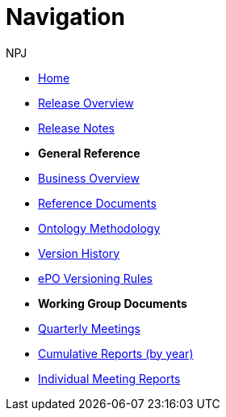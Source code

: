 :doctitle: Navigation
:doccode: epo-wgm-prod-018
:author: NPJ
:authoremail: nicole-anne.paterson-jones@ext.ec.europa.eu
:docdate: June 2023Working Group meetings

* xref:epo-home::index.adoc[Home]
* xref:EPO::Overview_V3.1.0.adoc[Release Overview]
* xref:EPO::release-notes.adoc[Release Notes]

* [.separated]#**General Reference**#
* xref:epo-home::business.adoc[Business Overview]
* xref:epo-home::references.adoc[Reference Documents]
* xref:epo-home::methodology.adoc[Ontology Methodology]
* xref:epo-home::history.adoc[Version History]
* xref:epo-home::versioning.adoc[ePO Versioning Rules]

* [.separated]#**Working Group Documents**#
* xref:epo-wgm::wider.adoc[Quarterly Meetings]
* xref:epo-wgm::cumulative.adoc[Cumulative Reports (by year)]
* xref:epo-wgm::indiv.adoc[Individual Meeting Reports]
//* xref:epo-wgm::eCatalogueMeetings.adoc[eCatalogue Meetings]
//* xref:epo-wgm::eOrderingMeetings.adoc[eOrdering Meetings]
//* xref:epo-wgm::eFulfilmentMeetings.adoc[eFulfilment Meetings]
//* xref:epo-wgm::Note_taking.adoc[Note Taking Guidelines]